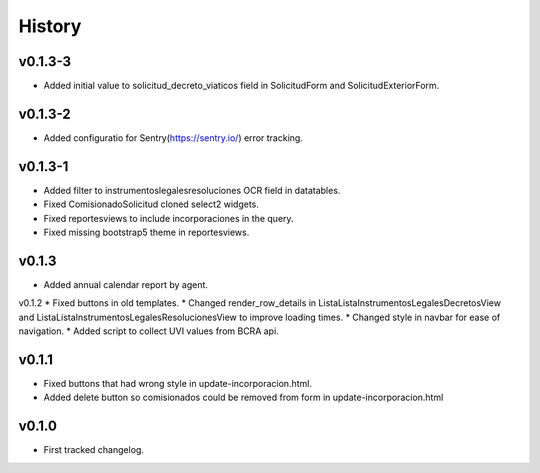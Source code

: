 .. :changelog:

History
=======

v0.1.3-3
------
* Added initial value to solicitud_decreto_viaticos field in SolicitudForm and SolicitudExteriorForm.

v0.1.3-2
------
* Added configuratio for Sentry(https://sentry.io/) error tracking.

v0.1.3-1
------
* Added filter to instrumentoslegalesresoluciones OCR field in datatables.
* Fixed ComisionadoSolicitud cloned select2 widgets.
* Fixed reportesviews to include incorporaciones in the query.
* Fixed missing bootstrap5 theme in reportesviews.

v0.1.3
------
* Added annual calendar report by agent.

v0.1.2
* Fixed buttons in old templates.
* Changed render_row_details in ListaListaInstrumentosLegalesDecretosView and ListaListaInstrumentosLegalesResolucionesView to improve loading times.
* Changed style in navbar for ease of navigation.
* Added script to collect UVI values from BCRA api.

v0.1.1
------
* Fixed buttons that had wrong style in update-incorporacion.html.
* Added delete button so comisionados could be removed from form in update-incorporacion.html

v0.1.0
------
* First tracked changelog.